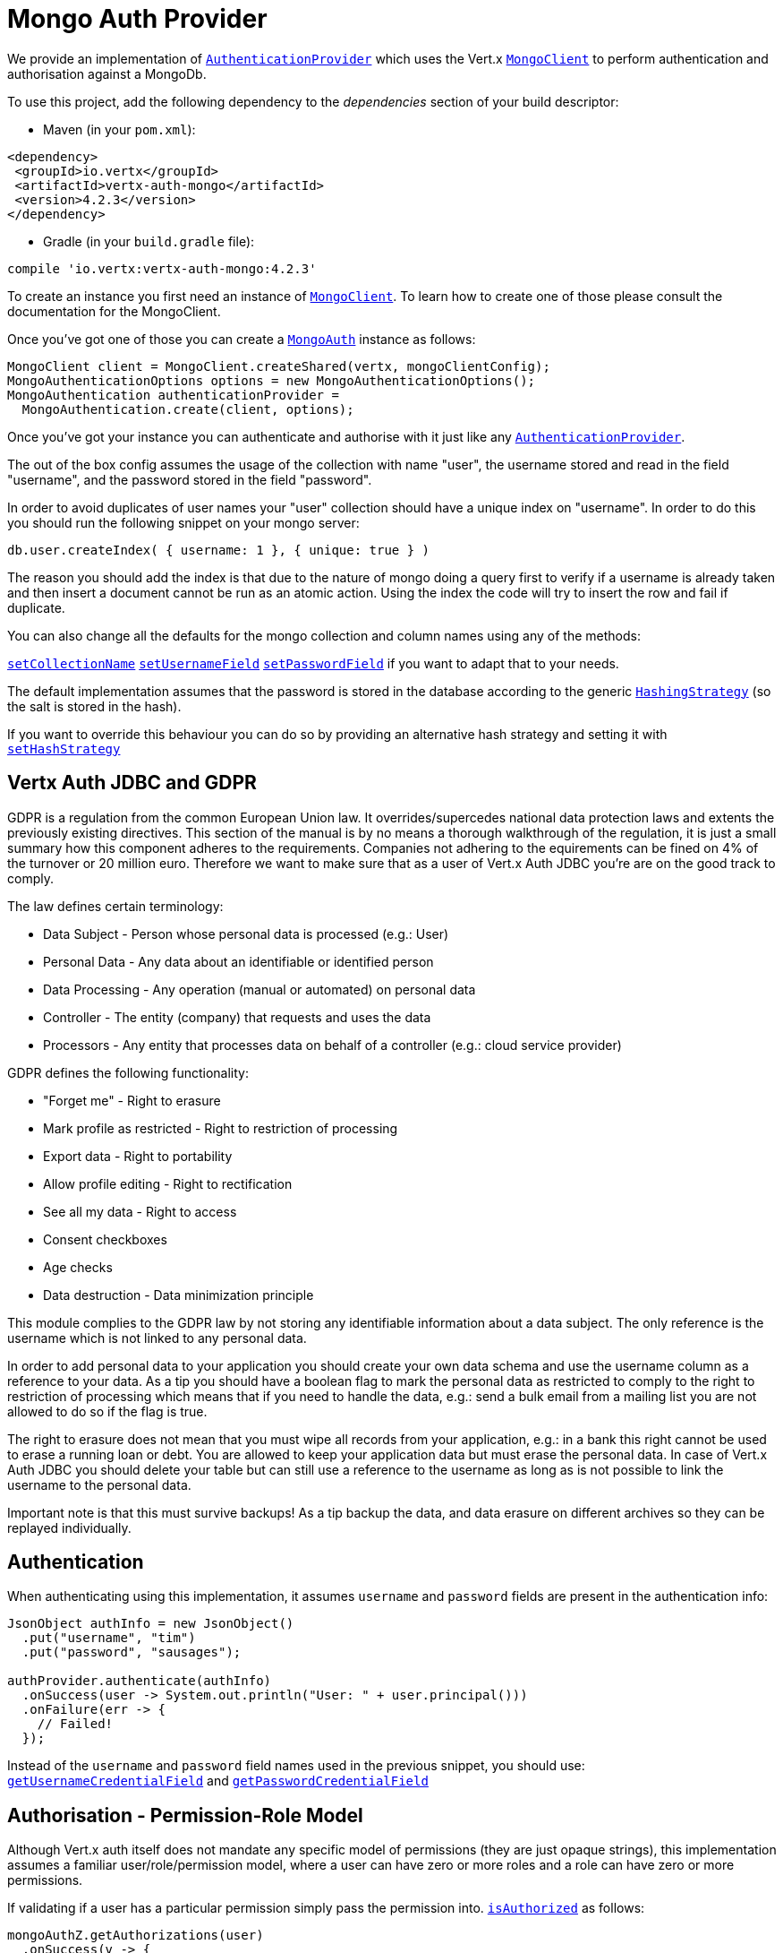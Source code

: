 = Mongo Auth Provider

We provide an implementation of `link:../../apidocs/io/vertx/ext/auth/authentication/AuthenticationProvider.html[AuthenticationProvider]` which uses the Vert.x `link:../../apidocs/io/vertx/ext/mongo/MongoClient.html[MongoClient]`
to perform authentication and authorisation against a MongoDb.

To use this project, add the following
dependency to the _dependencies_ section of your build descriptor:

* Maven (in your `pom.xml`):

[source,xml,subs="+attributes"]
----
<dependency>
 <groupId>io.vertx</groupId>
 <artifactId>vertx-auth-mongo</artifactId>
 <version>4.2.3</version>
</dependency>
----

* Gradle (in your `build.gradle` file):

[source,groovy,subs="+attributes"]
----
compile 'io.vertx:vertx-auth-mongo:4.2.3'
----

To create an instance you first need an instance of `link:../../apidocs/io/vertx/ext/mongo/MongoClient.html[MongoClient]`. To learn how to create one
of those please consult the documentation for the MongoClient.

Once you've got one of those you can create a `link:../../apidocs/io/vertx/ext/auth/mongo/MongoAuth.html[MongoAuth]` instance as follows:

[source,java]
----
MongoClient client = MongoClient.createShared(vertx, mongoClientConfig);
MongoAuthenticationOptions options = new MongoAuthenticationOptions();
MongoAuthentication authenticationProvider =
  MongoAuthentication.create(client, options);
----

Once you've got your instance you can authenticate and authorise with it just like any `link:../../apidocs/io/vertx/ext/auth/authentication/AuthenticationProvider.html[AuthenticationProvider]`.

The out of the box config assumes the usage of the collection with name "user", the username stored and read in the field "username", and the password
stored in the field "password".

In order to avoid duplicates of user names your "user" collection should have a unique index on "username". In order
to do this you should run the following snippet on your mongo server:

----
db.user.createIndex( { username: 1 }, { unique: true } )
----

The reason you should add the index is that due to the nature of mongo doing a query first to verify if a username is
already taken and then insert a document cannot be run as an atomic action. Using the index the code will try to
insert the row and fail if duplicate.

You can also change all the defaults for the mongo collection and column names using any of the methods:

`link:../../apidocs/io/vertx/ext/auth/mongo/MongoAuthenticationOptions.html#setCollectionName-java.lang.String-[setCollectionName]`
`link:../../apidocs/io/vertx/ext/auth/mongo/MongoAuthenticationOptions.html#setUsernameField-java.lang.String-[setUsernameField]`
`link:../../apidocs/io/vertx/ext/auth/mongo/MongoAuthenticationOptions.html#setPasswordField-java.lang.String-[setPasswordField]`
if you want to adapt that to your needs.

The default implementation assumes that the password is stored in the database according to the generic `link:../../apidocs/io/vertx/ext/auth/HashingStrategy.html[HashingStrategy]` (so the salt is stored in the hash).

If you want to override this behaviour you can do so by providing an alternative hash strategy and setting it with
`link:../../apidocs/io/vertx/ext/auth/mongo/MongoAuth.html#setHashStrategy-io.vertx.ext.auth.mongo.HashStrategy-[setHashStrategy]`

== Vertx Auth JDBC and GDPR

GDPR is a regulation from the common European Union law. It overrides/supercedes national data protection laws and
extents the previously existing directives. This section of the manual is by no means a thorough walkthrough of the
regulation, it is just a small summary how this component adheres to the requirements. Companies not adhering to the
equirements can be fined on 4% of the turnover or 20 million euro. Therefore we want to make sure that as a user of
Vert.x Auth JDBC you're are on the good track to comply.

The law defines certain terminology:

* Data Subject - Person whose personal data is processed (e.g.: User)
* Personal Data - Any data about an identifiable or identified person
* Data Processing - Any operation (manual or automated) on personal data
* Controller - The entity (company) that requests and uses the data
* Processors - Any entity that processes data on behalf of a controller (e.g.: cloud service provider)

GDPR defines the following functionality:

* "Forget me" - Right to erasure
* Mark profile as restricted - Right to restriction of processing
* Export data - Right to portability
* Allow profile editing - Right to rectification
* See all my data - Right to access
* Consent checkboxes
* Age checks
* Data destruction - Data minimization principle

This module complies to the GDPR law by not storing any identifiable information about a data subject. The only
reference is the username which is not linked to any personal data.

In order to add personal data to your application you should create your own data schema and use the username column
as a reference to your data. As a tip you should have a boolean flag to mark the personal data as restricted to
comply to the right to restriction of processing which means that if you need to handle the data, e.g.: send a bulk
email from a mailing list you are not allowed to do so if the flag is true.

The right to erasure does not mean that you must wipe all records from your application, e.g.: in a bank this right
cannot be used to erase a running loan or debt. You are allowed to keep your application data but must erase the
personal data. In case of Vert.x Auth JDBC you should delete your table but can still use a reference to the
username as long as is not possible to link the username to the personal data.

Important note is that this must survive backups! As a tip backup the data, and data erasure on different archives so
they can be replayed individually.

== Authentication

When authenticating using this implementation, it assumes `username` and `password` fields are present in the
authentication info:

[source,java]
----
JsonObject authInfo = new JsonObject()
  .put("username", "tim")
  .put("password", "sausages");

authProvider.authenticate(authInfo)
  .onSuccess(user -> System.out.println("User: " + user.principal()))
  .onFailure(err -> {
    // Failed!
  });
----
Instead of the `username` and `password` field names used in the previous snippet, you should use:
`link:../../apidocs/io/vertx/ext/auth/mongo/MongoAuthenticationOptions.html#getUsernameCredentialField--[getUsernameCredentialField]` and
`link:../../apidocs/io/vertx/ext/auth/mongo/MongoAuthenticationOptions.html#getPasswordCredentialField--[getPasswordCredentialField]`

== Authorisation - Permission-Role Model

Although Vert.x auth itself does not mandate any specific model of permissions (they are just opaque strings), this
implementation assumes a familiar user/role/permission model, where a user can have zero or more roles and a role
can have zero or more permissions.

If validating if a user has a particular permission simply pass the permission into.
`link:../../apidocs/io/vertx/ext/auth/User.html#isAuthorized-io.vertx.ext.auth.authorization.Authorization-io.vertx.core.Handler-[isAuthorized]` as follows:

[source,java]
----
mongoAuthZ.getAuthorizations(user)
  .onSuccess(v -> {
    if (PermissionBasedAuthorization.create("commit_code").match(user)) {
      // Has permission!
    }
  });
----

If validating that a user has a particular _role_ then you simply use the `link:../../apidocs/io/vertx/ext/auth/authorization/RoleBasedAuthorization.html[RoleBasedAuthorization]`.

[source,java]
----
mongoAuthZ.getAuthorizations(user)
  .onSuccess(v -> {
    if (RoleBasedAuthorization.create("manager").match(user)) {
      // Has role!
    }
  });
----